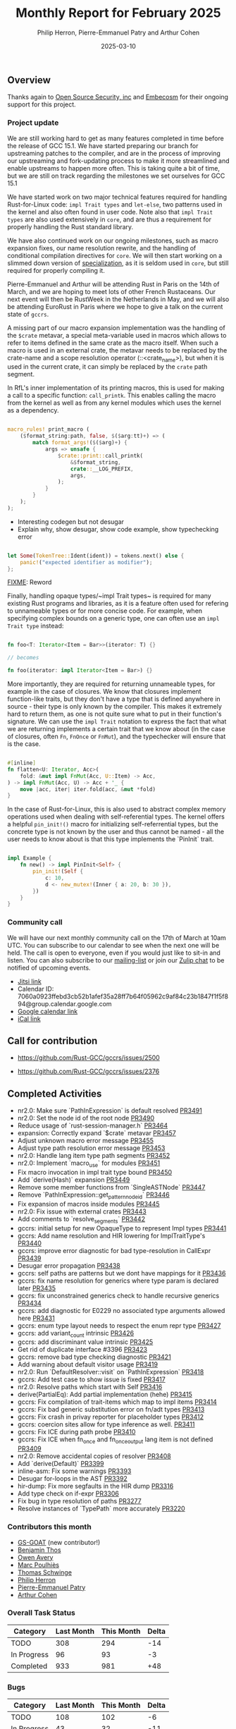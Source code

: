 #+title:  Monthly Report for February 2025
#+author: Philip Herron, Pierre-Emmanuel Patry and Arthur Cohen
#+date:   2025-03-10

** Overview

Thanks again to [[https://opensrcsec.com/][Open Source Security, inc]] and [[https://www.embecosm.com/][Embecosm]] for their ongoing support for this project.

*** Project update

We are still working hard to get as many features completed in time before the release of GCC 15.1. We have started preparing our branch for upstreaming patches to the compiler, and are in the process of improving our upstreaming and fork-updating process to make it more streamlined and enable upstreams to happen more often. This is taking quite a bit of time, but we are still on track regarding the milestones we set ourselves for GCC 15.1

We have started work on two major technical features required for handling Rust-for-Linux code: ~impl Trait types~ and ~let-else~, two patterns used in the kernel and also often found in user code. Note also that ~impl Trait types~ are also used extensively in ~core~, and are thus a requirement for properly handling the Rust standard library.

We have also continued work on our ongoing milestones, such as macro expansion fixes, our name resolution rewrite, and the handling of conditional compilation directives for ~core~. We will then start working on a slimmed down version of [[https://rust-lang.github.io/rfcs/1210-impl-specialization.html][specialization]], as it is seldom used in ~core~, but still required for properly compiling it.

[[./assets/mermaid-02-monthly.svg]]

Pierre-Emmanuel and Arthur will be attending Rust in Paris on the 14th of March, and we are hoping to meet lots of other French Rustaceans. Our next event will then be RustWeek in the Netherlands in May, and we will also be attending EuroRust in Paris where we hope to give a talk on the current state of ~gccrs~.

A missing part of our macro expansion implementation was the handling of the ~$crate~ metavar, a special meta-variable used in macros which allows to refer to items defined in the same crate as the macro itself. When such a macro is used in an external crate, the metavar needs to be replaced by the crate-name and a scope resolution operator (::<crate_name>), but when it is used in the current crate, it can simply be replaced by the ~crate~ path segment.

In RfL's inner implementation of its printing macros, this is used for making a call to a specific function: ~call_printk~. This enables calling the macro from the kernel as well as from any kernel modules which uses the kernel as a dependency.

#+BEGIN_SRC rust

macro_rules! print_macro (
    ($format_string:path, false, $($arg:tt)+) => (
        match format_args!($($arg)+) {
            args => unsafe {
                $crate::print::call_printk(
                    &$format_string,
                    crate::__LOG_PREFIX,
                    args,
                );
            }
        }
    );
);

#+END_SRC

- Interesting codegen but not desugar
- Explain why, show desugar, show code example, show typechecking error

#+BEGIN_SRC rust

let Some(TokenTree::Ident(ident)) = tokens.next() else {
    panic!("expected identifier as modifier");
};

#+END_SRC

__FIXME__: Reword

Finally, handling opaque types/~impl Trait types~ is required for many existing Rust programs and libraries, as it is a feature often used for refering to unnameable types or for more concise code. For example, when specifying complex bounds on a generic type, one can often use an ~impl Trait type~ instead:

#+BEGIN_SRC rust

fn foo<T: Iterator<Item = Bar>>(iterator: T) {}

// becomes

fn foo(iterator: impl Iterator<Item = Bar>) {}

#+END_SRC

More importantly, they are required for returning unnameable types, for example in the case of closures. We know that closures implement function-like traits, but they don't have a type that is defined anywhere in source - their type is only known by the compiler. This makes it extremely hard to return them, as one is not quite sure what to put in their function's signature. We can use the ~impl Trait~ notation to express the fact that what we are returning implements a certain trait that we know about (in the case of closures, often ~Fn~, ~FnOnce~ or ~FnMut~), and the typechecker will ensure that is the case.

#+BEGIN_SRC rust

#[inline]
fn flatten<U: Iterator, Acc>(
    fold: &mut impl FnMut(Acc, U::Item) -> Acc,
) -> impl FnMut(Acc, U) -> Acc + '_ {
    move |acc, iter| iter.fold(acc, &mut *fold)
}

#+END_SRC

In the case of Rust-for-Linux, this is also used to abstract complex memory operations used when dealing with self-referential types. The kernel offers a helpful ~pin_init!()~ macro for initializing self-referrential types, but the concrete type is not known by the user and thus cannot be named - all the user needs to know about is that this type implements the `PinInit` trait.

#+BEGIN_SRC rust

impl Example {
    fn new() -> impl PinInit<Self> {
        pin_init!(Self {
            c: 10,
            d <- new_mutex!(Inner { a: 20, b: 30 }),
        })
    }
}

#+END_SRC

#+BEGIN_COMMENT

flowchart LR;
    subgraph target[Target Components]
        core --> alloc;
        alloc --> Rust-for-Linux;
    end

    subgraph January;
        nr2.0 -- Handling complex import/exports --> core;
        nr2.0 -- Likewise --> Rust-for-Linux;

        derive[built-in derive macros] -- Most of the standard Rust types --> core;
        derive -- ModuleInfo structure, allocation primitives, more --> Rust-for-Linux;
    end;

    subgraph February;
        question[question mark operator] -- Everything! --> core;
        question -- Everything! --> alloc;
        question -- So many things --> Rust-for-Linux;

        impl[impl Trait types] -- Iterator functions --> core;
        impl -- Functions returning PinInit --> Rust-for-Linux;

        crate[$crate metavar] -- Basic macros: panic!(), assert!()... --> core;
        crate -- Many macro definitions --> Rust-for-Linux;
    end;

    classDef externNode fill:#fcf06a,stroke:#090909,color:#000000;
    classDef innerNode fill:#ffffff,color#000000;
    classDef subgraphColor fill:#f2aef9,stroke:#000000,opacity:65%;
    classDef outerSubGraph fill:#f0f0f0,stroke:#000000;

    class question,derive,nr2.0,impl,crate externNode;
    class core,alloc,Rust-for-Linux innerNode;
    class target subgraphColor;
    class January,February outerSubGraph;

#+END_COMMENT

*** Community call

We will have our next monthly community call on the 17th of March at 10am UTC. You can subscribe to our calendar to see when the next one will be held. The call is open to everyone, even if you would just like to sit-in and listen. You can also subscribe to our [[https://gcc.gnu.org/mailman/listinfo/gcc-rust][mailing-list]] or join our [[https://gcc-rust.zulipchat.com][Zulip chat]] to be notified of upcoming events.

- [[https://meet.jit.si/gccrs-community-call-march][Jitsi link]]
- Calendar ID: 7060a0923ffebd3cb52b1afef35a28ff7b64f05962c9af84c23b1847f1f5f894@group.calendar.google.com
- [[https://calendar.google.com/calendar/embed?src=7060a0923ffebd3cb52b1afef35a28ff7b64f05962c9af84c23b1847f1f5f894%40group.calendar.google.com][Google calendar link]]
- [[https://calendar.google.com/calendar/ical/7060a0923ffebd3cb52b1afef35a28ff7b64f05962c9af84c23b1847f1f5f894%40group.calendar.google.com/public/basic.ics][iCal link]]

** Call for contribution

- https://github.com/Rust-GCC/gccrs/issues/2500

- https://github.com/Rust-GCC/gccrs/issues/2376

** Completed Activities

- nr2.0: Make sure `PathInExpression` is default resolved                    [[https://github.com/rust-gcc/gccrs/pull/3491][PR3491]]
- nr2.0: Set the node id of the root node                                    [[https://github.com/rust-gcc/gccrs/pull/3490][PR3490]]
- Reduce usage of `rust-session-manager.h`                                   [[https://github.com/rust-gcc/gccrs/pull/3464][PR3464]]
- expansion: Correctly expand `$crate` metavar                               [[https://github.com/rust-gcc/gccrs/pull/3457][PR3457]]
- Adjust unknown macro error message                                         [[https://github.com/rust-gcc/gccrs/pull/3455][PR3455]]
- Adjust type path resolution error message                                  [[https://github.com/rust-gcc/gccrs/pull/3453][PR3453]]
- nr2.0: Handle lang item type path segments                                 [[https://github.com/rust-gcc/gccrs/pull/3452][PR3452]]
- nr2.0: Implement `macro_use` for modules                                   [[https://github.com/rust-gcc/gccrs/pull/3451][PR3451]]
- Fix macro invocation in impl trait type bound                              [[https://github.com/rust-gcc/gccrs/pull/3450][PR3450]]
- Add `derive(Hash)` expansion                                               [[https://github.com/rust-gcc/gccrs/pull/3449][PR3449]]
- Remove some member functions from `SingleASTNode`                          [[https://github.com/rust-gcc/gccrs/pull/3447][PR3447]]
- Remove `PathInExpression::get_pattern_node_id`                             [[https://github.com/rust-gcc/gccrs/pull/3446][PR3446]]
- Fix expansion of macros inside modules                                     [[https://github.com/rust-gcc/gccrs/pull/3445][PR3445]]
- nr2.0: Fix issue with external crates                                      [[https://github.com/rust-gcc/gccrs/pull/3443][PR3443]]
- Add comments to `resolve_segments`                                         [[https://github.com/rust-gcc/gccrs/pull/3442][PR3442]]
- gccrs: initial setup for new OpaqueType to represent Impl types            [[https://github.com/rust-gcc/gccrs/pull/3441][PR3441]]
- gccrs: Add name resolution and HIR lowering for ImplTraitType's            [[https://github.com/rust-gcc/gccrs/pull/3440][PR3440]]
- gccrs: improve error diagnostic for bad type-resolution in CallExpr        [[https://github.com/rust-gcc/gccrs/pull/3439][PR3439]]
- Desugar error propagation                                                  [[https://github.com/rust-gcc/gccrs/pull/3438][PR3438]]
- gccrs: self paths are patterns but we dont have mappings for it            [[https://github.com/rust-gcc/gccrs/pull/3436][PR3436]]
- gccrs: fix name resolution for generics where type param is declared later [[https://github.com/rust-gcc/gccrs/pull/3435][PR3435]]
- gccrs: fix unconstrained generics check to handle recursive generics       [[https://github.com/rust-gcc/gccrs/pull/3434][PR3434]]
- gccrs: add diagnostic for E0229 no associated type arguments allowed here  [[https://github.com/rust-gcc/gccrs/pull/3431][PR3431]]
- gccrs: enum type layout needs to respect the enum repr type                [[https://github.com/rust-gcc/gccrs/pull/3427][PR3427]]
- gccrs: add variant_count intrinsic                                         [[https://github.com/rust-gcc/gccrs/pull/3426][PR3426]]
- gccrs: add discriminant value intrinsic                                    [[https://github.com/rust-gcc/gccrs/pull/3425][PR3425]]
- Get rid of duplicate interface #3396                                       [[https://github.com/rust-gcc/gccrs/pull/3423][PR3423]]
- gccrs: remove bad type checking diagnostic                                 [[https://github.com/rust-gcc/gccrs/pull/3421][PR3421]]
- Add warning about default visitor usage                                    [[https://github.com/rust-gcc/gccrs/pull/3419][PR3419]]
- nr2.0: Run `DefaultResolver::visit` on `PathInExpression`                  [[https://github.com/rust-gcc/gccrs/pull/3418][PR3418]]
- gccrs: Add test case to show issue is fixed                                [[https://github.com/rust-gcc/gccrs/pull/3417][PR3417]]
- nr2.0: Resolve paths which start with Self                                 [[https://github.com/rust-gcc/gccrs/pull/3416][PR3416]]
- derive(PartialEq): Add partial implementation (hehe)                       [[https://github.com/rust-gcc/gccrs/pull/3415][PR3415]]
- gccrs: Fix compilation of trait-items which map to impl items              [[https://github.com/rust-gcc/gccrs/pull/3414][PR3414]]
- gccrs: Fix bad generic substitution error on fn/adt types                  [[https://github.com/rust-gcc/gccrs/pull/3413][PR3413]]
- gccrs: Fix crash in privay reporter for placeholder types                  [[https://github.com/rust-gcc/gccrs/pull/3412][PR3412]]
- gccrs: coercion sites allow for type inference as well.                    [[https://github.com/rust-gcc/gccrs/pull/3411][PR3411]]
- gccrs: Fix ICE during path probe                                           [[https://github.com/rust-gcc/gccrs/pull/3410][PR3410]]
- gccrs: Fix ICE when fn_once and fn_once_output lang item is not defined    [[https://github.com/rust-gcc/gccrs/pull/3409][PR3409]]
- nr2.0: Remove accidental copies of resolver                                [[https://github.com/rust-gcc/gccrs/pull/3408][PR3408]]
- Add `derive(Default)`                                                      [[https://github.com/rust-gcc/gccrs/pull/3399][PR3399]]
- inline-asm: Fix some warnings                                              [[https://github.com/rust-gcc/gccrs/pull/3393][PR3393]]
- Desugar for-loops in the AST                                               [[https://github.com/rust-gcc/gccrs/pull/3392][PR3392]]
- hir-dump: Fix more segfaults in the HIR dump                               [[https://github.com/rust-gcc/gccrs/pull/3316][PR3316]]
- Add type check on if-expr                                                  [[https://github.com/rust-gcc/gccrs/pull/3306][PR3306]]
- Fix bug in type resolution of paths                                        [[https://github.com/rust-gcc/gccrs/pull/3277][PR3277]]
- Resolve instances of `TypePath` more accurately                            [[https://github.com/rust-gcc/gccrs/pull/3220][PR3220]]

*** Contributors this month

- [[https://github.com/GS-GOAT][GS-GOAT]] (new contributor!)
- [[https://github.com/Kamiinarii78][Benjamin Thos]]
- [[https://github.com/powerboat9][Owen Avery]]
- [[https://github.com/dkm][Marc Poulhiès]]
- [[https://github.com/tschwinge][Thomas Schwinge]]
- [[https://github.com/philberty][Philip Herron]]
- [[https://github.com/P-E-P][Pierre-Emmanuel Patry]]
- [[https://github.com/CohenArthur][Arthur Cohen]]

*** Overall Task Status

| Category    | Last Month | This Month | Delta |
|-------------+------------+------------+-------|
| TODO        |        308 |        294 |   -14 |
| In Progress |         96 |         93 |    -3 |
| Completed   |        933 |        981 |   +48 |

*** Bugs

| Category    | Last Month | This Month | Delta |
|-------------+------------+------------+-------|
| TODO        |        108 |        102 |    -6 |
| In Progress |         43 |         32 |   -11 |
| Completed   |        461 |        477 |   +16 |

*** Test Cases

| TestCases | Last Month | This Month | Delta |
|-----------+------------+------------+-------|
| Passing   | 9500       | 9762       |  +262 |
| Failed    | -          | -          |     - |
| XFAIL     | 182        | 114        |   -68 |
| XPASS     | -          | -          |     - |

*** Milestones Progress

| Milestone                         | Last Month | This Month | Delta | Start Date    | Completion Date | Target        | Target GCC |
|-----------------------------------|------------|------------|-------|---------------|-----------------|---------------|------------|
| Name resolution 2.0 rework        |        28% |        28% |     - |  1st Jun 2024 |               - |  1st Apr 2025 |   GCC 15.1 |
| Macro expansion                   |        56% |        86% |  +30% |  1st Jun 2024 |               - |  1st Jan 2025 |   GCC 15.1 |
| Remaining typecheck issues        |        88% |        88% |     - | 21st Oct 2024 |               - |  1st Mar 2025 |   GCC 15.1 |
| cfg-core                          |        15% |        75% |  +60% |  1st Dec 2024 |               - |  1st Mar 2025 |   GCC 15.1 |
| Codegen fixes                     |        10% |        10% |     - |  7th Oct 2024 |               - |  1st Mar 2025 |   GCC 15.1 |
| black_box intrinsic               |        20% |        50% |  +30% | 28th Oct 2024 |               - | 28th Jan 2025 |   GCC 15.1 |
| Question mark operator            |        66% |       100% |  +34% | 15th Dec 2024 |   21st Feb 2025 | 21st Feb 2025 |   GCC 15.1 |
| let-else                          |         0% |        30% |  +30% | 28th Jan 2025 |               - | 28th Feb 2025 |   GCC 15.1 |
| Specialization                    |         0% |         0% |     - |  1st Jan 2025 |               - |  1st Mar 2025 |   GCC 15.1 |
 
| Upcoming Milestone                | Last Month | This Month | Delta | Start Date    | Completion Date | Target        | Target GCC |
|-----------------------------------|------------|------------|-------|---------------|-----------------|---------------|------------|
| Unstable RfL features             |         0% |         0% |     - |  7th Jan 2025 |               - |  1st Mar 2025 |   GCC 15.1 |
| cfg-rfl                           |         0% |         0% |     - |  7th Jan 2025 |               - | 15th Feb 2025 |   GCC 15.1 |
| Explicit generics with impl Trait |         0% |         0% |     - | 28th Feb 2025 |               - | 28th Mar 2025 |   GCC 15.1 |
| Downgrade to Rust 1.49            |         0% |         0% |     - |             - |               - |  1st Apr 2025 |   GCC 15.1 |
| offset_of!() builtin macro        |         0% |         0% |     - | 15th Mar 2025 |               - | 15th May 2025 |   GCC 15.1 |
| Generic Associated Types          |         0% |         0% |     - | 15th Mar 2025 |               - | 15th Jun 2025 |   GCC 16.1 |
| RfL const generics                |         0% |         0% |     - |  1st May 2025 |               - | 15th Jun 2025 |   GCC 16.1 |
| frontend plugin hooks             |         0% |         0% |     - | 15th May 2025 |               - |  7th Jul 2025 |   GCC 16.1 |
| Handling the testsuite issues     |         0% |         0% |     - | 15th Sep 2024 |               - | 15th Sep 2025 |   GCC 16.1 |
| main shim                         |         0% |         0% |     - | 28th Jul 2025 |               - | 15th Sep 2025 |   GCC 16.1 |

| Past Milestone                    | Last Month | This Month | Delta | Start Date    | Completion Date | Target        | Target GCC |
|-----------------------------------+------------+------------+-------+---------------+-----------------+---------------|------------|
| Data Structures 1 - Core          |       100% |       100% |     - | 30th Nov 2020 |   27th Jan 2021 | 29th Jan 2021 |   GCC 14.1 |
| Control Flow 1 - Core             |       100% |       100% |     - | 28th Jan 2021 |   10th Feb 2021 | 26th Feb 2021 |   GCC 14.1 |
| Data Structures 2 - Generics      |       100% |       100% |     - | 11th Feb 2021 |   14th May 2021 | 28th May 2021 |   GCC 14.1 |
| Data Structures 3 - Traits        |       100% |       100% |     - | 20th May 2021 |   17th Sep 2021 | 27th Aug 2021 |   GCC 14.1 |
| Control Flow 2 - Pattern Matching |       100% |       100% |     - | 20th Sep 2021 |    9th Dec 2021 | 29th Nov 2021 |   GCC 14.1 |
| Macros and cfg expansion          |       100% |       100% |     - |  1st Dec 2021 |   31st Mar 2022 | 28th Mar 2022 |   GCC 14.1 |
| Imports and Visibility            |       100% |       100% |     - | 29th Mar 2022 |   13th Jul 2022 | 27th May 2022 |   GCC 14.1 |
| Const Generics                    |       100% |       100% |     - | 30th May 2022 |   10th Oct 2022 | 17th Oct 2022 |   GCC 14.1 |
| Initial upstream patches          |       100% |       100% |     - | 10th Oct 2022 |   13th Nov 2022 | 13th Nov 2022 |   GCC 14.1 |
| Upstream initial patchset         |       100% |       100% |     - | 13th Nov 2022 |   13th Dec 2022 | 19th Dec 2022 |   GCC 14.1 |
| Update GCC's master branch        |       100% |       100% |     - |  1st Jan 2023 |   21st Feb 2023 |  3rd Mar 2023 |   GCC 14.1 |
| Final set of upstream patches     |       100% |       100% |     - | 16th Nov 2022 |    1st May 2023 | 30th Apr 2023 |   GCC 14.1 |
| Borrow Checking 1                 |       100% |       100% |     - |           TBD |    8th Jan 2024 | 15th Aug 2023 |   GCC 14.1 |
| Procedural Macros 1               |       100% |       100% |     - | 13th Apr 2023 |    6th Aug 2023 |  6th Aug 2023 |   GCC 14.1 |
| GCC 13.2 Release                  |       100% |       100% |     - | 13th Apr 2023 |   22nd Jul 2023 | 15th Jul 2023 |   GCC 14.1 |
| GCC 14 Stage 3                    |       100% |       100% |     - |  1st Sep 2023 |   20th Sep 2023 |  1st Nov 2023 |   GCC 14.1 |
| GCC 14.1 Release                  |       100% |       100% |     - |  2nd Jan 2024 |    2nd Jun 2024 | 15th Apr 2024 |   GCC 14.1 |
| format_args!() support            |       100% |       100% |     - | 15th Feb 2024 |               - |  1st Apr 2024 |   GCC 14.1 |
| GCC 14.2                          |       100% |       100% |     - |  7th Jun 2024 |   15th Jun 2024 | 15th Jun 2024 |   GCC 14.2 |
| GCC 15.1                          |       100% |       100% |     - | 21st Jun 2024 |   31st Jun 2024 |  1st Jul 2024 |   GCC 15.1 |
| Unhandled attributes              |       100% |       100% |     - |  1st Jul 2024 |   15th Aug 2024 | 15th Aug 2024 |   GCC 15.1 |
| Inline assembly                   |       100% |       100% |     - |  1st Jun 2024 |   26th Aug 2024 | 15th Sep 2024 |   GCC 15.1 |
| Rustc Testsuite Adaptor           |       100% |       100% |     - |  1st Jun 2024 |   26th Aug 2024 | 15th Sep 2024 |   GCC 15.1 |
| Borrow checker improvements       |       100% |       100% |     - |  1st Jun 2024 |   26th Aug 2024 | 15th Sep 2024 |   GCC 15.1 |
| Deref and DerefMut improvements   |       100% |       100% |     - | 28th Sep 2024 |   25th Oct 2024 | 28th Dec 2024 |   GCC 15.1 |
| Indexing fixes                    |       100% |       100% |     - | 21st Jul 2024 |   25th Dec 2024 | 15th Nov 2024 |   GCC 15.1 |
| Iterator fixes                    |       100% |       100% |     - | 21st Jul 2024 |   25th Dec 2024 | 15th Nov 2024 |   GCC 15.1 |
| Auto traits improvements          |       100% |       100% |     - | 15th Sep 2024 |   20th Jan 2025 | 21st Dec 2024 |   GCC 15.1 |
| Lang items                        |       100% |       100% |     - |  1st Jul 2024 |   10th Jan 2025 | 21st Nov 2024 |   GCC 15.1 |
| alloc parser issues               |       100% |       100% |     - |  7th Jan 2025 |   31st Jun 2024 | 28th Jan 2025 |   GCC 15.1 |
| std parser issues                 |       100% |       100% |     - |  7th Jan 2025 |   31st Jun 2024 | 28th Jan 2025 |   GCC 16.1 |

** Planned Activities

- Finish `derive(PartialOrd)` implementation
- Finish let-else implementation
- Start working on RfL related milestones
- Start working on specialization

*** Risks

We have now entered Stage 3 of GCC development, and all of the patches we needed to get upstreamed have been upstreamed. The risk that were outlined here are no longer present, and we are focusing on getting as many features implemented and upstreamed as possible.
